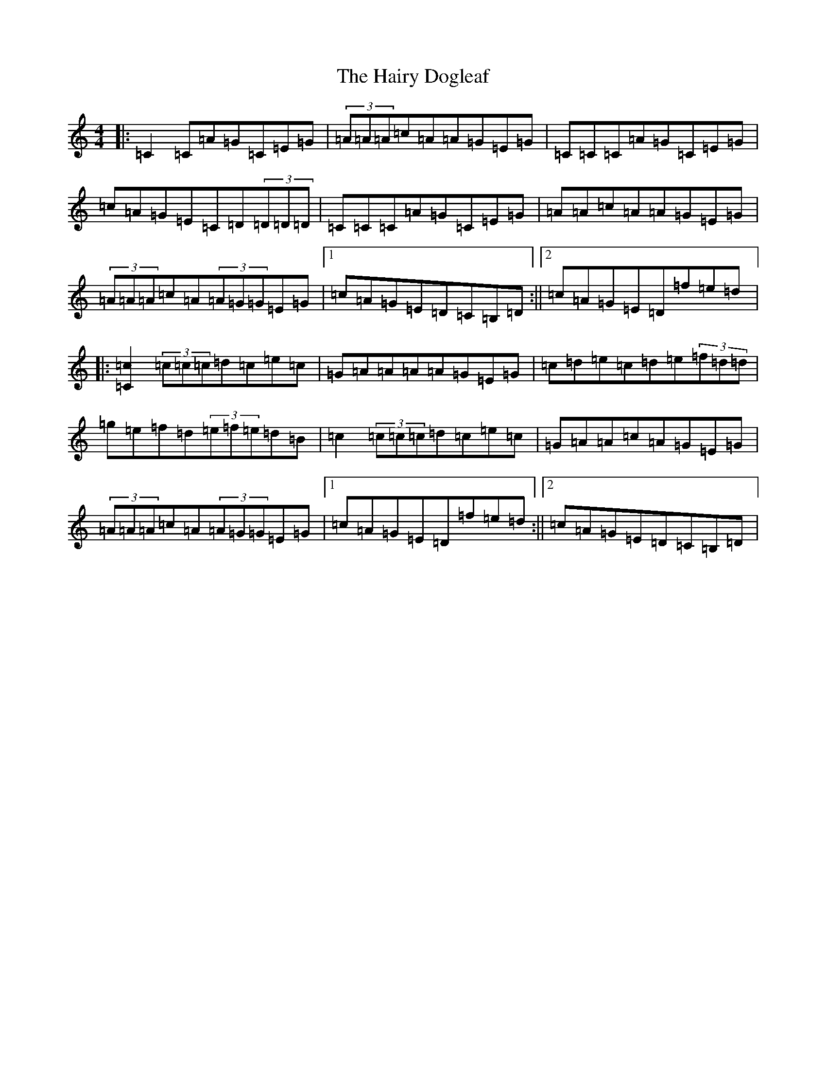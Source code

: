X: 8589
T: Hairy Dogleaf, The
S: https://thesession.org/tunes/2185#setting3961
R: reel
M:4/4
L:1/8
K: C Major
|:=C2=C=A=G=C=E=G|(3=A=A=A=c=A=A=G=E=G|=C=C=C=A=G=C=E=G|=c=A=G=E=C=D(3=D=D=D|=C=C=C=A=G=C=E=G|=A=A=c=A=A=G=E=G|(3=A=A=A=c=A(3=A=G=G=E=G|1=c=A=G=E=D=C=B,=D:||2=c=A=G=E=D=f=e=d|:[=C2=c2](3=c=c=c=d=c=e=c|=G=A=A=A=A=G=E=G|=c=d=e=c=d=e(3=f=d=d|=g=e=f=d(3=e=f=e=d=B|=c2(3=c=c=c=d=c=e=c|=G=A=A=c=A=G=E=G|(3=A=A=A=c=A(3=A=G=G=E=G|1=c=A=G=E=D=f=e=d:||2=c=A=G=E=D=C=B,=D|